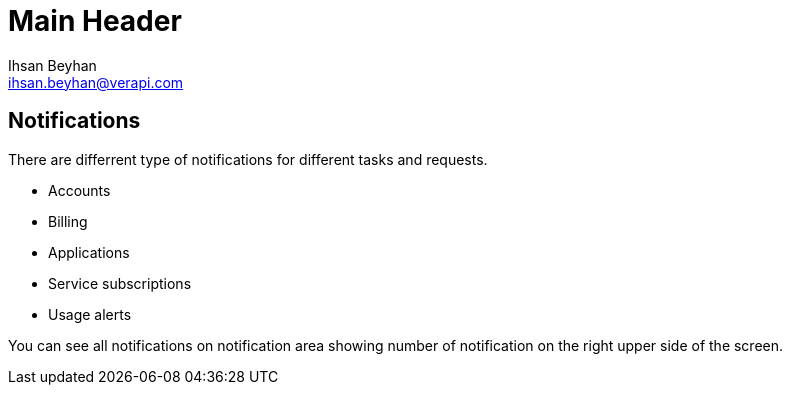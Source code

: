 Main Header
===========
:Author:    Ihsan Beyhan
:Email:     ihsan.beyhan@verapi.com
:Date:      17/01/2019
:Revision:  17/01/2019


== Notifications

There are differrent type of notifications for different tasks and requests.

* Accounts
* Billing
* Applications
* Service subscriptions
* Usage alerts

You can see all notifications on notification area showing number of notification on the right upper side of the screen.
